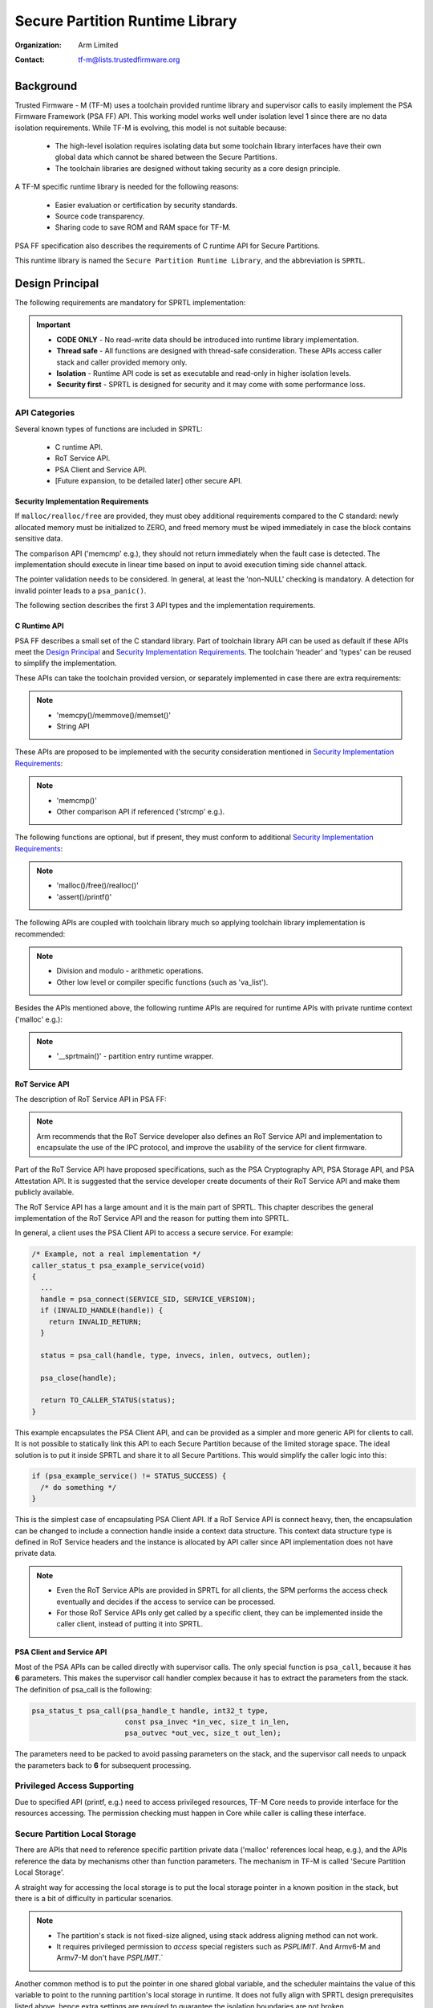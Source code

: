 ################################
Secure Partition Runtime Library
################################

:Organization: Arm Limited
:Contact: tf-m@lists.trustedfirmware.org

**********
Background
**********
Trusted Firmware - M (TF-M) uses a toolchain provided runtime library and
supervisor calls to easily implement the PSA Firmware Framework (PSA FF) API.
This working model works well under isolation level 1 since there are no data
isolation requirements. While TF-M is evolving, this model is not suitable
because:

  - The high-level isolation requires isolating data but some toolchain library
    interfaces have their own global data which cannot be shared between the
    Secure Partitions.
  - The toolchain libraries are designed without taking security as a core
    design principle.

A TF-M specific runtime library is needed for the following reasons:

  - Easier evaluation or certification by security standards.
  - Source code transparency.
  - Sharing code to save ROM and RAM space for TF-M.

PSA FF specification also describes the requirements of C runtime API for Secure
Partitions.

This runtime library is named the ``Secure Partition Runtime Library``, and the
abbreviation is ``SPRTL``.

****************
Design Principal
****************
The following requirements are mandatory for SPRTL implementation:

.. important::
  - **CODE ONLY** - No read-write data should be introduced into runtime library
    implementation.
  - **Thread safe** - All functions are designed with thread-safe consideration.
    These APIs access caller stack and caller provided memory only.
  - **Isolation** - Runtime API code is set as executable and read-only in
    higher isolation levels.
  - **Security first** - SPRTL is designed for security and it may come with
    some performance loss.

API Categories
==============
Several known types of functions are included in SPRTL:

  - C runtime API.
  - RoT Service API.
  - PSA Client and Service API.
  - [Future expansion, to be detailed later] other secure API.

Security Implementation Requirements
------------------------------------
If ``malloc/realloc/free`` are provided, they must obey additional requirements
compared to the C standard: newly allocated memory must be initialized to
ZERO, and freed memory must be wiped immediately in case the block contains
sensitive data.

The comparison API ('memcmp' e.g.), they should not return immediately when the
fault case is detected. The implementation should execute in linear time based
on input to avoid execution timing side channel attack.

The pointer validation needs to be considered. In general, at least the
'non-NULL' checking is mandatory. A detection for invalid pointer leads to a
``psa_panic()``.

The following section describes the first 3 API types and the implementation
requirements.

C Runtime API
-------------
PSA FF describes a small set of the C standard library. Part of toolchain
library API can be used as default if these APIs meet the `Design Principal`_
and `Security Implementation Requirements`_. The toolchain 'header' and 'types'
can be reused to simplify the implementation.

These APIs can take the toolchain provided version, or separately implemented
in case there are extra requirements:

.. note::
  - 'memcpy()/memmove()/memset()'
  - String API

These APIs are proposed to be implemented with the security consideration
mentioned in `Security Implementation Requirements`_:

.. note::
  - 'memcmp()'
  - Other comparison API if referenced ('strcmp' e.g.).

The following functions are optional, but if present, they must conform to
additional `Security Implementation Requirements`_:

.. note::
  - 'malloc()/free()/realloc()'
  - 'assert()/printf()'

The following APIs are coupled with toolchain library much so applying toolchain
library implementation is recommended:

.. note::
  - Division and modulo - arithmetic operations.
  - Other low level or compiler specific functions (such as 'va_list').

Besides the APIs mentioned above, the following runtime APIs are required for
runtime APIs with private runtime context ('malloc' e.g.):

.. note::
  - '__sprtmain()' - partition entry runtime wrapper.

RoT Service API
---------------
The description of RoT Service API in PSA FF:

.. note::
  Arm recommends that the RoT Service developer also defines an RoT Service API
  and implementation to encapsulate the use of the IPC protocol, and improve the
  usability of the service for client firmware.

Part of the RoT Service API have proposed specifications, such as the PSA
Cryptography API, PSA Storage API, and PSA Attestation API. It is suggested that
the service developer create documents of their RoT Service API and make them
publicly available.

The RoT Service API has a large amount and it is the main part of SPRTL. This
chapter describes the general implementation of the RoT Service API and the
reason for putting them into SPRTL.

In general, a client uses the PSA Client API to access a secure service.
For example:

.. code-block:: c

  /* Example, not a real implementation */
  caller_status_t psa_example_service(void)
  {
    ...
    handle = psa_connect(SERVICE_SID, SERVICE_VERSION);
    if (INVALID_HANDLE(handle)) {
      return INVALID_RETURN;
    }

    status = psa_call(handle, type, invecs, inlen, outvecs, outlen);

    psa_close(handle);

    return TO_CALLER_STATUS(status);
  }

This example encapsulates the PSA Client API, and can be provided as a simpler
and more generic API for clients to call. It is not possible to statically link
this API to each Secure Partition because of the limited storage space. The
ideal solution is to put it inside SPRTL and share it to all Secure Partitions.
This would simplify the caller logic into this:

.. code-block:: c

  if (psa_example_service() != STATUS_SUCCESS) {
    /* do something */
  }

This is the simplest case of encapsulating PSA Client API. If a RoT Service API
is connect heavy, then, the encapsulation can be changed to include a connection
handle inside a context data structure. This context data structure type is
defined in RoT Service headers and the instance is allocated by API caller since
API implementation does not have private data.

.. note::
  - Even the RoT Service APIs are provided in SPRTL for all clients, the SPM
    performs the access check eventually and decides if the access to service
    can be processed.
  - For those RoT Service APIs only get called by a specific client, they can be
    implemented inside the caller client, instead of putting it into SPRTL.

PSA Client and Service API
--------------------------
Most of the PSA APIs can be called directly with supervisor calls. The only
special function is ``psa_call``, because it has **6** parameters. This makes
the supervisor call handler complex because it has to extract the parameters
from the stack. The definition of psa_call is the following:

.. code-block:: c

  psa_status_t psa_call(psa_handle_t handle, int32_t type,
                        const psa_invec *in_vec, size_t in_len,
                        psa_outvec *out_vec, size_t out_len);

The parameters need to be packed to avoid passing parameters on the stack, and
the supervisor call needs to unpack the parameters back to **6** for subsequent
processing.

Privileged Access Supporting
============================
Due to specified API (printf, e.g.) need to access privileged resources, TF-M
Core needs to provide interface for the resources accessing. The permission
checking must happen in Core while caller is calling these interface.

Secure Partition Local Storage
==============================
There are APIs that need to reference specific partition private data ('malloc'
references local heap, e.g.), and the APIs reference the data by mechanisms
other than function parameters. The mechanism in TF-M is called
'Secure Partition Local Storage'.

A straight way for accessing the local storage is to put the local storage
pointer in a known position in the stack, but there is a bit of difficulty in
particular scenarios.

.. note::
  - The partition's stack is not fixed-size aligned, using stack address
    aligning method can not work.
  - It requires privileged permission to *access* special registers such
    as `PSPLIMIT`. And Armv6-M and Armv7-M don't have `PSPLIMIT`.`

Another common method is to put the pointer in one shared global variable, and
the scheduler maintains the value of this variable to point to the running
partition's local storage in runtime. It does not fully align with SPRTL design
prerequisites listed above, hence extra settings are required to guarantee the
isolation boundaries are not broken.

.. important::
  - This variable is put inside a dedicated shared region and it can not hold
    information not belonging to the owner.

And this mechanism has disadvantages:

  - It needs extra maintenance effort from the scheduler and extra resources
    for containing the variable.

TF-M chooses this common way as the default option for local storage and can
be expanded to support more methods.

Tooling Support on Partition Entry
==================================
PSA FF requires each Secure Partition to have an entry point. For example:

.. code-block:: c

  /* The entry point function must not return. */
  void entry_point(void);

Each partition has its own dedicated local_storage for heap tracking and other
runtime state. The local_storage is designed to be saved at the read-write data area
of a partition with a specific name. A generic entry point needs to be available
to get partition local_storage and do initialization before calling into the actual
partition entry. This generic entry point is defined as '__sprtmain':

.. code-block:: c

    void __sprtmain(void)
    {
      /* Get current SP private data from local storage */
      struct p_sp_local_storage_t *m =
              (struct p_sp_local_storage_t *)tfm_sprt_local_storage;

      /* Potential heap init - check later chapter */
      if (m->heap_size) {
        m->heap_instance = tfm_sprt_heap_init(m->heap_sa, m->heap_sz);
      }

      /* Call thread entry 'entry_point' */
      m->thread_entry();

      /* Back to tell Core end this thread */
      SVC(THREAD_EXIT);
    }

Since SPM is not aware of the '__sprtmain' in SPRTL, it just calls into the
entry point listed in partition runtime data structure. And the partition writer
may be not aware of running of '__sprtmain' as the generic wrapper entry,
tooling support needs to happen to support this magic. Here is an example of
partition manifest:

.. code-block:: sh

  {
    "name": "TFM_SP_SERVICE",
    "type": "PSA-ROT",
    "priority": "NORMAL",
    "entry_point": "tfm_service_entry",
    "stack_size": "0x1800",
    "heap_size": "0x1000",
    ...
  }

Tooling would do manipulation to tell SPM the partition entry as '__sprtmain',
and TF-M SPM would maintain the local storage at run time. Finally, the
partition entry point gets called and run, tooling helps on the decoupling
of SPM and SPRTL implementation. The pseudo code of a tooling result:

.. code-block:: c

  struct partition_t sp1 {
    .name = "TFM_SP_SERVICE",
    .type = PSA_ROT,
    .priority = NORMAL,
    .id = 0x00000100,
    .entry_point = __sprtmain, /* Tell SPM entry is '__sprtmain' */
    .local_storage = { /* struct sprt_local_storage_t */
      .heap_sa = sp1_heap_buf,
      .heap_sz = sizeof(sp1_heap_buf),
      .thread_entry = sp1_entry, /* Actual Partition Entry */
      .heap_instance = NULL,
    },
  }

Implementation
==============
The SPRTL C Runtime sources are put under:
'$TFM_ROOT/secure_fw/partitions/lib/runtime/'

The output of this folder is a static library named as 'libtfm_sprt.a'. The code
of 'libtfm_sprt.a' is put into a dedicated section so that a hardware protected
region can be applied to contain it.

The RoT Service API are put under service interface folder. These APIs are
marked with the same section attribute where 'libtfm_sprt.a' is put.

The Formatting API - 'printf' and variants
------------------------------------------
The 'printf' and its variants need special parameters passing mechanism. To
implement these APIs, the toolchain provided builtin macro 'va_list', 'va_start'
and 'va_end' cannot be avoided. This is because of some scenarios such as when
'stack canaries' are enabled, only the compiler knows the format of the 'canary'
in order to extract the parameters correctly.

To provide a simple implementation, the following requirements are defined for
'printf':

- Format keyword 'xXduscp' needs to be supported.
- Take '%' as escape flag, '%%' shows a '%' in the formatted string.
- To save heap usage, 32 bytes buffer in the stack for collecting formatted
  string.
- Flush string outputting due to: a) buffer full b) function ends.

The interface for flushing can be a logging device.

Function needs implied inputs
-----------------------------
Take 'malloc' as an example. There is only one parameter for 'malloc' in
the prototype. Heap management code is put in the SPRTL for sharing with caller
partitions. The heap instance belongs to each partition, which means this
instance needs to be passed into the heap management code as a parameter. For
allocation API in heap management, it needs two parameters - 'size' and
'instance', while for 'malloc' caller it needs a 'malloc' with one parameter
'size' only. As mentioned in the upper chapter, this instance can be retrieved
from the Secure Partition Local Storage. The implementation can be:

.. code-block:: c

  void *malloc(size_t sz)
  {
      struct p_sp_local_storage_t *m =
          (struct p_sp_local_storage_t *)tfm_sprt_local_storage;

      return tfm_sprt_alloc(m->heap_instance, sz);
  }

--------------

*Copyright (c) 2019-2020, Arm Limited. All rights reserved.*
